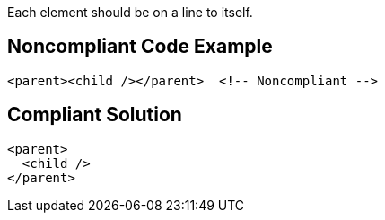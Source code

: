 Each element should be on a line to itself.


== Noncompliant Code Example

[source,text]
----
<parent><child /></parent>  <!-- Noncompliant -->
----


== Compliant Solution

----
<parent>
  <child />
</parent>
----

